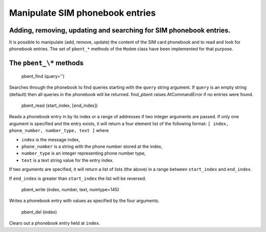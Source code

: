 Manipulate SIM phonebook entries
================================
Adding, removing, updating and searching for SIM phonebook entries.
-------------------------------------------------------------------

It is possible to manipulate (add, remove, update) the content of the SIM card phonebook and to read and look for phonebook entries. The set of ``pbent_*`` methods of the ``Modem`` class have been implemented for that purpose. 

The ``pbent_\*`` methods
-----------------------

    pbent_find (query='')

Searches through the phonebook to find queries starting with the ``query`` string argument. If ``query`` is an empty string (default) then all queries in the phonebook will be returned. 
find_pbent raises AtCommandError if no entries were found. 

    pbent_read (start_index, [end_index])

Reads a phonebook entry in by its index or a range of addresses if two integer arguments are passed. 
If only one argument is specified and the entry exists, it will return a four element list of the following format: ``[ index, phone_number, number_type, text ]`` where

* ``index`` is the message index,
* ``phone_number`` is a string with the phone number stored at the index,
* ``number_type`` is an integer representing phone number type,
* ``text`` is a text string value for the entry index.

If two arguments are specified, it will return a list of lists (the above) in a range between ``start_index`` and ``end_index``. 

If ``end_index`` is greater than ``start_index`` the list will be reversed. 

    pbent_write (index, number, text, numtype=145)

Writes a phonebook entry with values as specified by the four arguments. 

    pbent_del (index)

Clears out a phonebook entry held at ``index``. 

